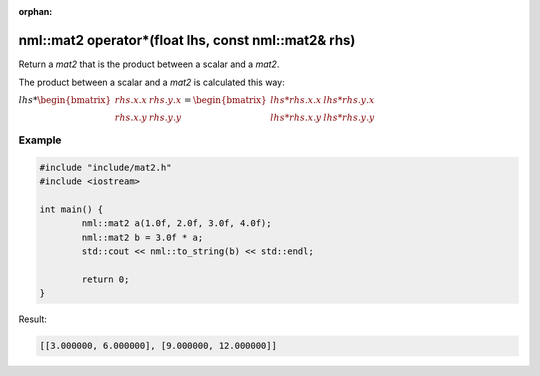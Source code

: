 :orphan:

nml::mat2 operator*(float lhs, const nml::mat2& rhs)
====================================================

Return a *mat2* that is the product between a scalar and a *mat2*.

The product between a scalar and a *mat2* is calculated this way:

:math:`lhs * \begin{bmatrix} rhs.x.x & rhs.y.x \\ rhs.x.y & rhs.y.y \end{bmatrix} = \begin{bmatrix} lhs * rhs.x.x & lhs * rhs.y.x \\ lhs * rhs.x.y & lhs * rhs.y.y \end{bmatrix}`

Example
-------

.. code-block:: cpp

	#include "include/mat2.h"
	#include <iostream>

	int main() {
		nml::mat2 a(1.0f, 2.0f, 3.0f, 4.0f);
		nml::mat2 b = 3.0f * a;
		std::cout << nml::to_string(b) << std::endl;

		return 0;
	}

Result:

.. code-block::

	[[3.000000, 6.000000], [9.000000, 12.000000]]